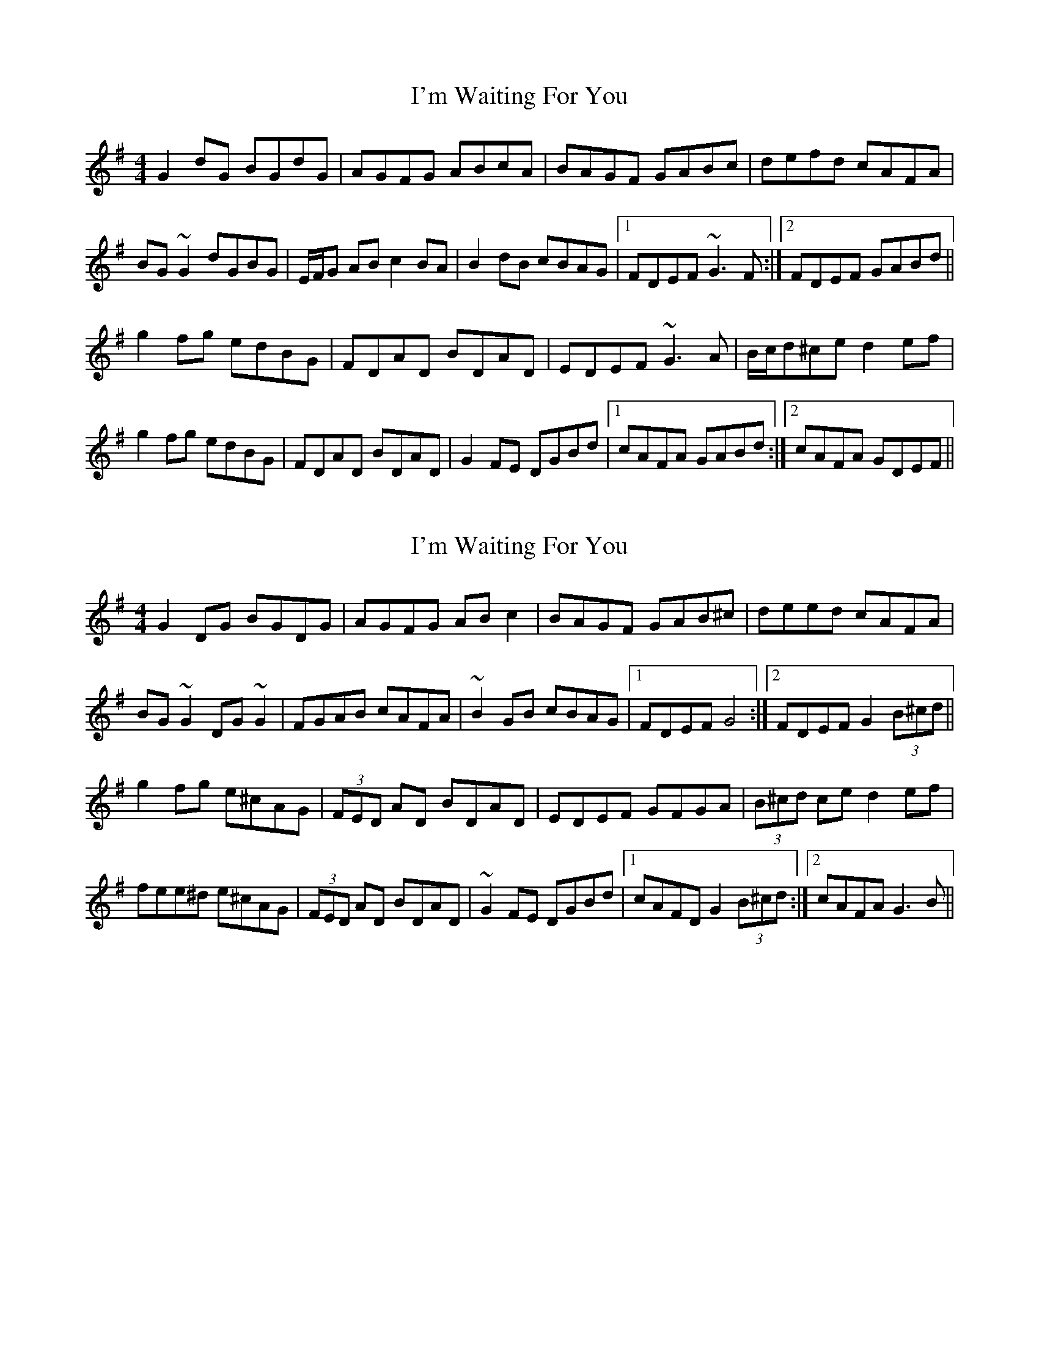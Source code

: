 X: 1
T: I'm Waiting For You
Z: Phantom Button
S: https://thesession.org/tunes/3615#setting3615
R: reel
M: 4/4
L: 1/8
K: Gmaj
G2dG BGdG|AGFG ABcA|BAGF GABc|defd cAFA|
BG~G2 dGBG|E/F/G AB c2BA|B2dB cBAG|1FDEF ~G3F:|2FDEF GABd||
g2fg edBG|FDAD BDAD|EDEF ~G3A|B/c/d^ce d2ef|
g2fg edBG|FDAD BDAD|G2FE DGBd|1cAFA GABd:|2cAFA GDEF||
X: 2
T: I'm Waiting For You
Z: sebastian the m3g4p0p
S: https://thesession.org/tunes/3615#setting21468
R: reel
M: 4/4
L: 1/8
K: Gmaj
G2DG BGDG|AGFG ABc2|BAGF GAB^c|deed cAFA|
BG~G2 DG~G2|FGAB cAFA|~B2GB cBAG|1FDEF G4:|2FDEF G2(3B^cd||
g2fg e^cAG|(3FED AD BDAD|EDEF GFGA|(3B^cd ce d2ef|
fee^d e^cAG|(3FED AD BDAD|~G2FE DGBd|1cAFD G2(3B^cd:|2cAFA G3B||
X: 3
T: I'm Waiting For You
Z: JACKB
S: https://thesession.org/tunes/3615#setting24071
R: reel
M: 4/4
L: 1/8
K: Gmaj
|:G2 dG BGdG|AGFG ABcA|BAGF GABc|defd cAFA|
BG G2 dGBG|(3EFG AB c2 BA|B2dB cBAG|1FDEF G3F:|2FDEF GABd||
|:g2fg edBG|FDAD BDAD|EDEF G3A|(3Bcd ^ce d2ef|
g2fg edBG|FDAD BDAD|G2 FG DGBd|1cAFA GABd:|2cAFA GDEF||
